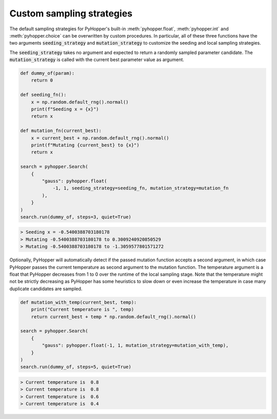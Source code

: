 Custom sampling strategies
-----------------------------

The default sampling strategies for PyHopper's built-in :meth:`pyhopper.float`, :meth:`pyhopper.int` and :meth:`pyhopper.choice` can be overwritten by custom procedures.
In particular, all of these three functions have the two arguments :code:`seeding_strategy` and :code:`mutation_strategy` to customize the seeding and local sampling strategies.

The :code:`seeding_strategy` takes no argument and expected to return a randomly sampled parameter candidate.
The :code:`mutation_strategy` is called with the current best parameter value as argument.

.. code-block:: python

    def dummy_of(param):
        return 0

    def seeding_fn():
        x = np.random.default_rng().normal()
        print(f"Seeding x = {x}")
        return x

    def mutation_fn(current_best):
        x = current_best + np.random.default_rng().normal()
        print(f"Mutating {current_best} to {x}")
        return x

    search = pyhopper.Search(
        {
            "gauss": pyhopper.float(
                -1, 1, seeding_strategy=seeding_fn, mutation_strategy=mutation_fn
            ),
        }
    )
    search.run(dummy_of, steps=3, quiet=True)

.. code-block:: text

    > Seeding x = -0.5400388703180178
    > Mutating -0.5400388703180178 to 0.3009240920850529
    > Mutating -0.5400388703180178 to -1.3059577801571272

Optionally, PyHopper will automatically detect if the passed mutation function accepts a second argument, in which case PyHopper passes the current temperature as second argument to the mutation function.
The temperature argument is a float that PyHopper decreases from 1 to 0 over the runtime of the local sampling stage.
Note that the temperature might not be strictly decreasing as PyHopper has some heuristics to slow down or even increase the temperature in case many duplicate candidates are sampled.

.. code-block:: python

    def mutation_with_temp(current_best, temp):
        print("Current temperature is ", temp)
        return current_best + temp * np.random.default_rng().normal()

    search = pyhopper.Search(
        {
            "gauss": pyhopper.float(-1, 1, mutation_strategy=mutation_with_temp),
        }
    )
    search.run(dummy_of, steps=5, quiet=True)

.. code-block:: text

    > Current temperature is  0.8
    > Current temperature is  0.8
    > Current temperature is  0.6
    > Current temperature is  0.4